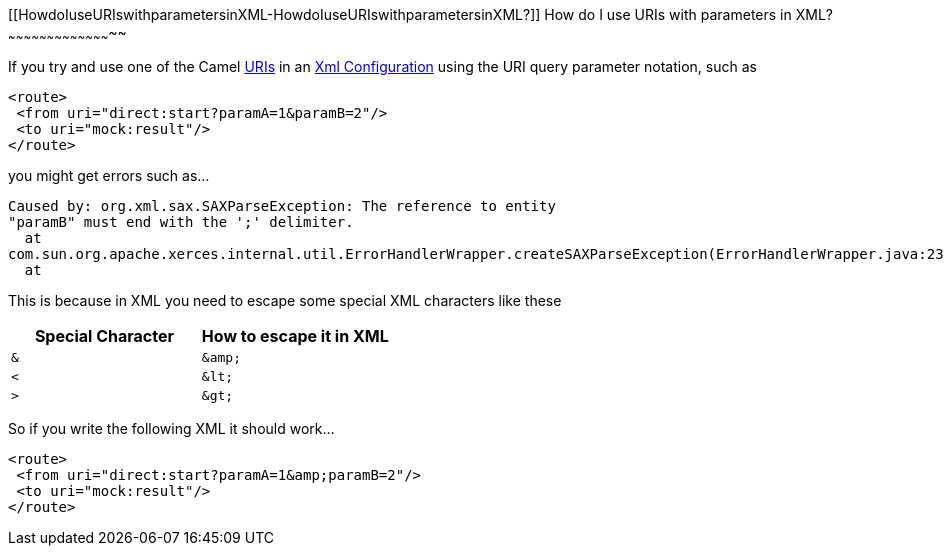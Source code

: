 [[ConfluenceContent]]
[[HowdoIuseURIswithparametersinXML-HowdoIuseURIswithparametersinXML?]]
How do I use URIs with parameters in XML?
~~~~~~~~~~~~~~~~~~~~~~~~~~~~~~~~~~~~~~~~~

If you try and use one of the Camel link:uris.html[URIs] in an
link:xml-configuration.html[Xml Configuration] using the URI query
parameter notation, such as

[source,brush:,xml;,gutter:,false;,theme:,Default]
----
<route>
 <from uri="direct:start?paramA=1&paramB=2"/>
 <to uri="mock:result"/>
</route>
----

you might get errors such as...

[source,brush:,java;,gutter:,false;,theme:,Default]
----
Caused by: org.xml.sax.SAXParseException: The reference to entity
"paramB" must end with the ';' delimiter.
  at
com.sun.org.apache.xerces.internal.util.ErrorHandlerWrapper.createSAXParseException(ErrorHandlerWrapper.java:236)
  at
----

This is because in XML you need to escape some special XML characters
like these

[width="100%",cols="50%,50%",options="header",]
|==================================================
|Special Character |How to escape it in XML
a|
[source,brush:,java;,gutter:,false;,theme:,Default]
----
&
----

 a|
[source,brush:,java;,gutter:,false;,theme:,Default]
----
&amp;
----

a|
[source,brush:,java;,gutter:,false;,theme:,Default]
----
<
----

 a|
[source,brush:,java;,gutter:,false;,theme:,Default]
----
&lt;
----

a|
[source,brush:,java;,gutter:,false;,theme:,Default]
----
>
----

 a|
[source,brush:,java;,gutter:,false;,theme:,Default]
----
&gt;
----

|==================================================

So if you write the following XML it should work...

[source,brush:,xml;,gutter:,false;,theme:,Default]
----
<route>
 <from uri="direct:start?paramA=1&amp;paramB=2"/>
 <to uri="mock:result"/>
</route>
----
